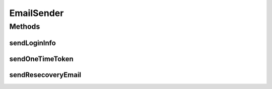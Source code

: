 .. java:import:: org.motechproject.security.domain MotechUser

.. java:import:: org.motechproject.security.domain PasswordRecovery

EmailSender
===========

.. java:package:: org.motechproject.security.email
   :noindex:

.. java:type:: public interface EmailSender

Methods
-------
sendLoginInfo
^^^^^^^^^^^^^

.. java:method::  void sendLoginInfo(MotechUser user, String password)
   :outertype: EmailSender

sendOneTimeToken
^^^^^^^^^^^^^^^^

.. java:method::  void sendOneTimeToken(PasswordRecovery recovery)
   :outertype: EmailSender

sendResecoveryEmail
^^^^^^^^^^^^^^^^^^^

.. java:method::  void sendResecoveryEmail(PasswordRecovery recovery)
   :outertype: EmailSender

